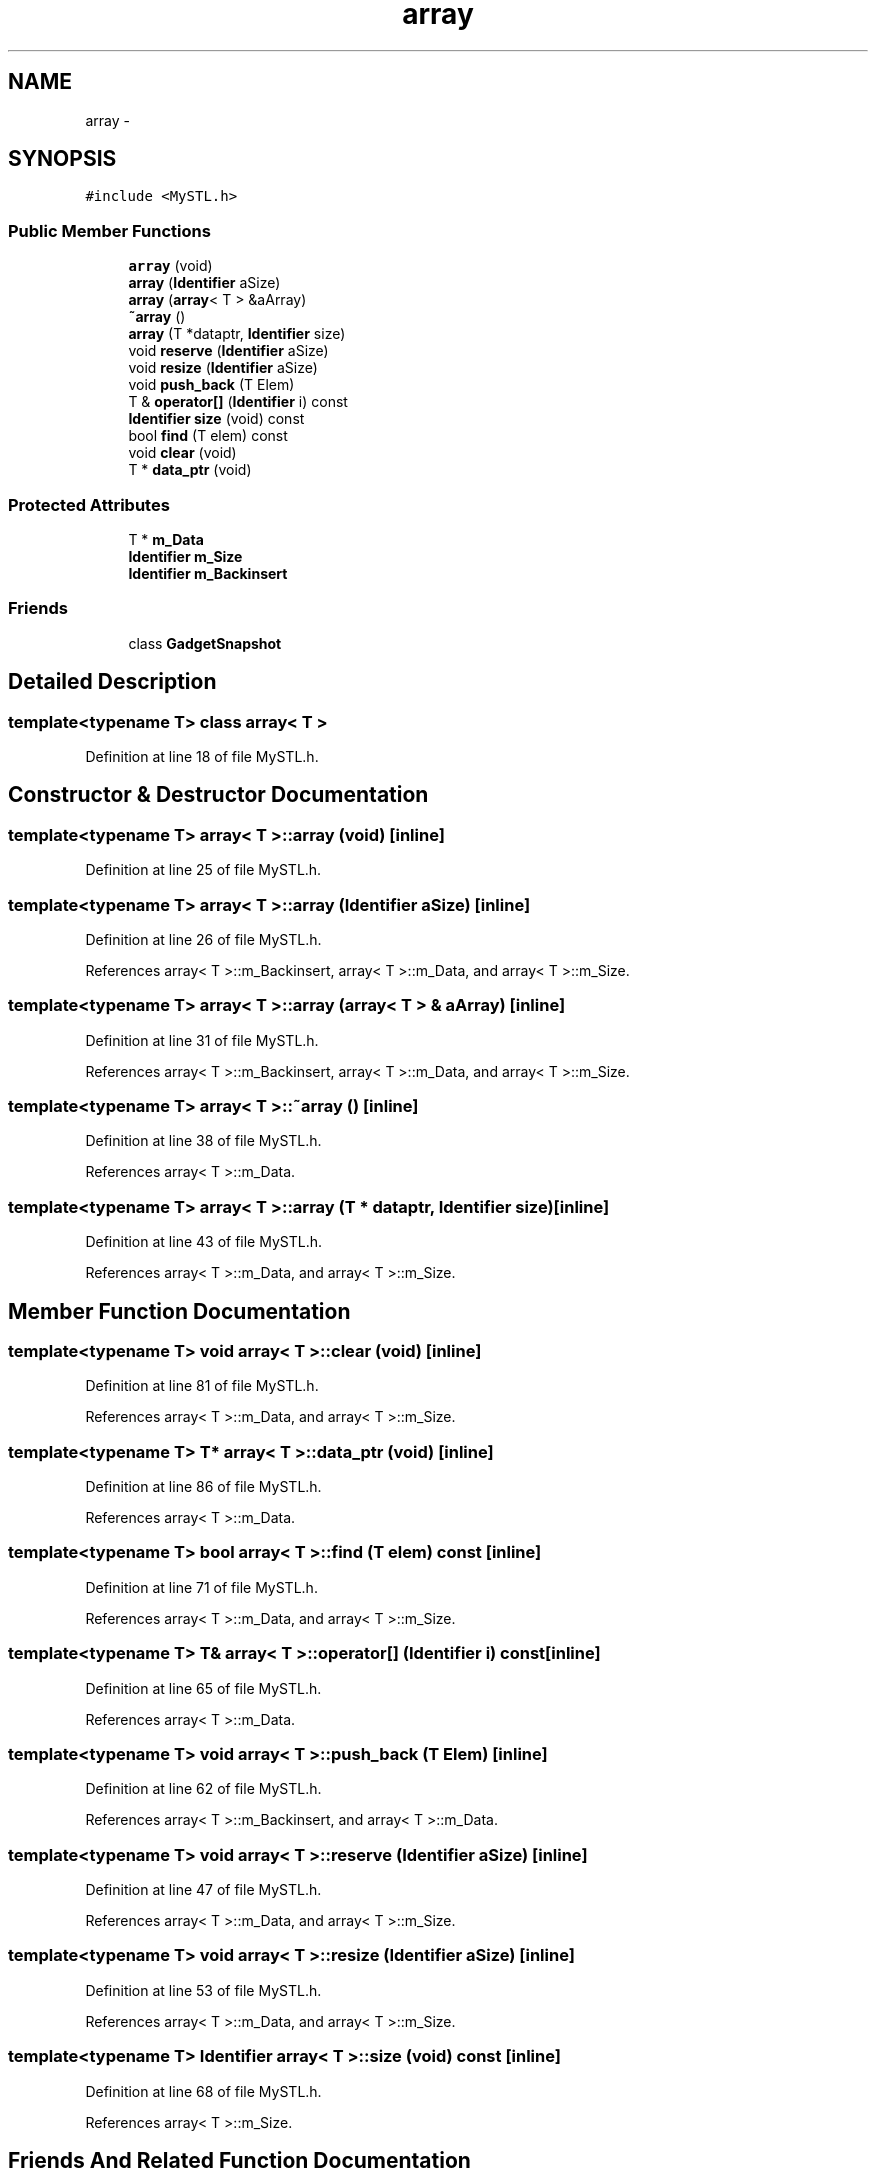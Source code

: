 .TH "array" 3 "10 May 2010" "Version 0.1" "amateur" \" -*- nroff -*-
.ad l
.nh
.SH NAME
array \- 
.SH SYNOPSIS
.br
.PP
.PP
\fC#include <MySTL.h>\fP
.SS "Public Member Functions"

.in +1c
.ti -1c
.RI "\fBarray\fP (void)"
.br
.ti -1c
.RI "\fBarray\fP (\fBIdentifier\fP aSize)"
.br
.ti -1c
.RI "\fBarray\fP (\fBarray\fP< T > &aArray)"
.br
.ti -1c
.RI "\fB~array\fP ()"
.br
.ti -1c
.RI "\fBarray\fP (T *dataptr, \fBIdentifier\fP size)"
.br
.ti -1c
.RI "void \fBreserve\fP (\fBIdentifier\fP aSize)"
.br
.ti -1c
.RI "void \fBresize\fP (\fBIdentifier\fP aSize)"
.br
.ti -1c
.RI "void \fBpush_back\fP (T Elem)"
.br
.ti -1c
.RI "T & \fBoperator[]\fP (\fBIdentifier\fP i) const "
.br
.ti -1c
.RI "\fBIdentifier\fP \fBsize\fP (void) const "
.br
.ti -1c
.RI "bool \fBfind\fP (T elem) const "
.br
.ti -1c
.RI "void \fBclear\fP (void)"
.br
.ti -1c
.RI "T * \fBdata_ptr\fP (void)"
.br
.in -1c
.SS "Protected Attributes"

.in +1c
.ti -1c
.RI "T * \fBm_Data\fP"
.br
.ti -1c
.RI "\fBIdentifier\fP \fBm_Size\fP"
.br
.ti -1c
.RI "\fBIdentifier\fP \fBm_Backinsert\fP"
.br
.in -1c
.SS "Friends"

.in +1c
.ti -1c
.RI "class \fBGadgetSnapshot\fP"
.br
.in -1c
.SH "Detailed Description"
.PP 

.SS "template<typename T> class array< T >"

.PP
Definition at line 18 of file MySTL.h.
.SH "Constructor & Destructor Documentation"
.PP 
.SS "template<typename T> \fBarray\fP< T >::\fBarray\fP (void)\fC [inline]\fP"
.PP
Definition at line 25 of file MySTL.h.
.SS "template<typename T> \fBarray\fP< T >::\fBarray\fP (\fBIdentifier\fP aSize)\fC [inline]\fP"
.PP
Definition at line 26 of file MySTL.h.
.PP
References array< T >::m_Backinsert, array< T >::m_Data, and array< T >::m_Size.
.SS "template<typename T> \fBarray\fP< T >::\fBarray\fP (\fBarray\fP< T > & aArray)\fC [inline]\fP"
.PP
Definition at line 31 of file MySTL.h.
.PP
References array< T >::m_Backinsert, array< T >::m_Data, and array< T >::m_Size.
.SS "template<typename T> \fBarray\fP< T >::~\fBarray\fP ()\fC [inline]\fP"
.PP
Definition at line 38 of file MySTL.h.
.PP
References array< T >::m_Data.
.SS "template<typename T> \fBarray\fP< T >::\fBarray\fP (T * dataptr, \fBIdentifier\fP size)\fC [inline]\fP"
.PP
Definition at line 43 of file MySTL.h.
.PP
References array< T >::m_Data, and array< T >::m_Size.
.SH "Member Function Documentation"
.PP 
.SS "template<typename T> void \fBarray\fP< T >::clear (void)\fC [inline]\fP"
.PP
Definition at line 81 of file MySTL.h.
.PP
References array< T >::m_Data, and array< T >::m_Size.
.SS "template<typename T> T* \fBarray\fP< T >::data_ptr (void)\fC [inline]\fP"
.PP
Definition at line 86 of file MySTL.h.
.PP
References array< T >::m_Data.
.SS "template<typename T> bool \fBarray\fP< T >::find (T elem) const\fC [inline]\fP"
.PP
Definition at line 71 of file MySTL.h.
.PP
References array< T >::m_Data, and array< T >::m_Size.
.SS "template<typename T> T& \fBarray\fP< T >::operator[] (\fBIdentifier\fP i) const\fC [inline]\fP"
.PP
Definition at line 65 of file MySTL.h.
.PP
References array< T >::m_Data.
.SS "template<typename T> void \fBarray\fP< T >::push_back (T Elem)\fC [inline]\fP"
.PP
Definition at line 62 of file MySTL.h.
.PP
References array< T >::m_Backinsert, and array< T >::m_Data.
.SS "template<typename T> void \fBarray\fP< T >::reserve (\fBIdentifier\fP aSize)\fC [inline]\fP"
.PP
Definition at line 47 of file MySTL.h.
.PP
References array< T >::m_Data, and array< T >::m_Size.
.SS "template<typename T> void \fBarray\fP< T >::resize (\fBIdentifier\fP aSize)\fC [inline]\fP"
.PP
Definition at line 53 of file MySTL.h.
.PP
References array< T >::m_Data, and array< T >::m_Size.
.SS "template<typename T> \fBIdentifier\fP \fBarray\fP< T >::size (void) const\fC [inline]\fP"
.PP
Definition at line 68 of file MySTL.h.
.PP
References array< T >::m_Size.
.SH "Friends And Related Function Documentation"
.PP 
.SS "template<typename T> friend class GadgetSnapshot\fC [friend]\fP"
.PP
Definition at line 19 of file MySTL.h.
.SH "Field Documentation"
.PP 
.SS "template<typename T> \fBIdentifier\fP \fBarray\fP< T >::\fBm_Backinsert\fP\fC [protected]\fP"
.PP
Definition at line 23 of file MySTL.h.
.PP
Referenced by array< T >::array(), and array< T >::push_back().
.SS "template<typename T> T* \fBarray\fP< T >::\fBm_Data\fP\fC [protected]\fP"
.PP
Definition at line 21 of file MySTL.h.
.PP
Referenced by array< T >::array(), array< T >::clear(), array< T >::data_ptr(), array< T >::find(), array< T >::operator[](), array< T >::push_back(), array< T >::reserve(), array< T >::resize(), and array< T >::~array().
.SS "template<typename T> \fBIdentifier\fP \fBarray\fP< T >::\fBm_Size\fP\fC [protected]\fP"
.PP
Definition at line 22 of file MySTL.h.
.PP
Referenced by array< T >::array(), array< T >::clear(), array< T >::find(), array< T >::reserve(), array< T >::resize(), and array< T >::size().

.SH "Author"
.PP 
Generated automatically by Doxygen for amateur from the source code.
